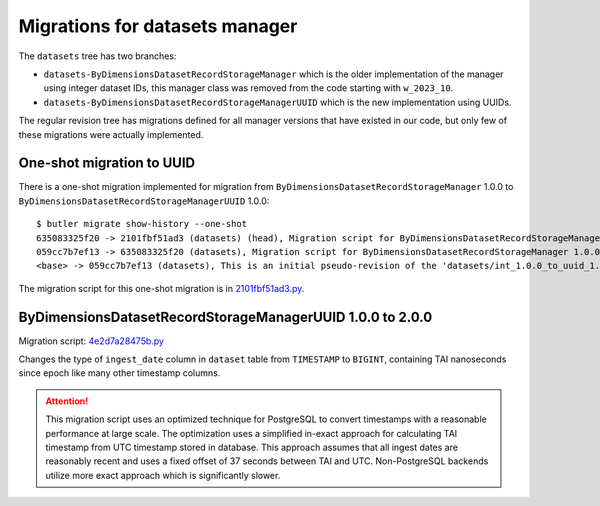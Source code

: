 ###############################
Migrations for datasets manager
###############################

The ``datasets`` tree has two branches:

- ``datasets-ByDimensionsDatasetRecordStorageManager`` which is the older implementation of the manager using integer dataset IDs, this manager class was removed from the code starting with ``w_2023_10``.
- ``datasets-ByDimensionsDatasetRecordStorageManagerUUID`` which is the new implementation using UUIDs.

The regular revision tree has migrations defined for all manager versions that have existed in our code, but only few of these migrations were actually implemented.


One-shot migration to UUID
==========================

There is a one-shot migration implemented for migration from ``ByDimensionsDatasetRecordStorageManager`` 1.0.0 to ``ByDimensionsDatasetRecordStorageManagerUUID`` 1.0.0::

    $ butler migrate show-history --one-shot
    635083325f20 -> 2101fbf51ad3 (datasets) (head), Migration script for ByDimensionsDatasetRecordStorageManagerUUID 1.0.0.
    059cc7b7ef13 -> 635083325f20 (datasets), Migration script for ByDimensionsDatasetRecordStorageManager 1.0.0.
    <base> -> 059cc7b7ef13 (datasets), This is an initial pseudo-revision of the 'datasets/int_1.0.0_to_uuid_1.0.0' tree.

The migration script for this one-shot migration is in `2101fbf51ad3.py <https://github.com/lsst-dm/daf_butler_migrate/blob/main/migrations/_oneshot/datasets/int_1.0.0_to_uuid_1.0.0/2101fbf51ad3.py>`_.


ByDimensionsDatasetRecordStorageManagerUUID 1.0.0 to 2.0.0
==========================================================

Migration script: `4e2d7a28475b.py <https://github.com/lsst-dm/daf_butler_migrate/blob/main/migrations/datasets/4e2d7a28475b.py>`_

Changes the type of ``ingest_date`` column in ``dataset`` table from ``TIMESTAMP`` to ``BIGINT``, containing TAI nanoseconds since epoch like many other timestamp columns.

.. attention::
    This migration script uses an optimized technique for PostgreSQL to convert timestamps with a reasonable performance at large scale.
    The optimization uses a simplified in-exact approach for calculating TAI timestamp from UTC timestamp stored in database.
    This approach assumes that all ingest dates are reasonably recent and uses a fixed offset of 37 seconds between TAI and UTC.
    Non-PostgreSQL backends utilize more exact approach which is significantly slower.
